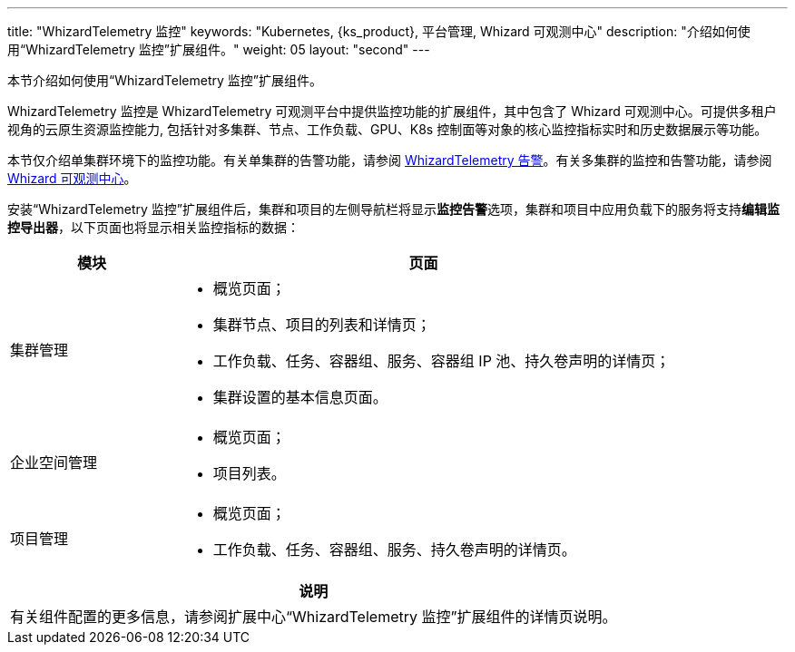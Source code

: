 ---
title: "WhizardTelemetry 监控"
keywords: "Kubernetes, {ks_product}, 平台管理, Whizard 可观测中心"
description: "介绍如何使用“WhizardTelemetry 监控”扩展组件。"
weight: 05
layout: "second"
---


本节介绍如何使用“WhizardTelemetry 监控”扩展组件。

WhizardTelemetry 监控是 WhizardTelemetry 可观测平台中提供监控功能的扩展组件，其中包含了 Whizard 可观测中心。可提供多租户视角的云原生资源监控能力, 包括针对多集群、节点、工作负载、GPU、K8s 控制面等对象的核心监控指标实时和历史数据展示等功能。

本节仅介绍单集群环境下的监控功能。有关单集群的告警功能，请参阅 link:../06-alerting[WhizardTelemetry 告警]。有关多集群的监控和告警功能，请参阅 link:../07-whizard[Whizard 可观测中心]。

安装“WhizardTelemetry 监控”扩展组件后，集群和项目的左侧导航栏将显示**监控告警**选项，集群和项目中应用负载下的服务将支持**编辑监控导出器**，以下页面也将显示相关监控指标的数据：

[%header,cols="1a,3a"]
|===
|模块
|页面

|集群管理
|
* 概览页面；
* 集群节点、项目的列表和详情页；
* 工作负载、任务、容器组、服务、容器组 IP 池、持久卷声明的详情页；
* 集群设置的基本信息页面。

|企业空间管理
|
* 概览页面；
* 项目列表。

|项目管理
|
* 概览页面；
* 工作负载、任务、容器组、服务、持久卷声明的详情页。
|===

[.admon.note,cols="a"]
|===
|说明

|
有关组件配置的更多信息，请参阅扩展中心“WhizardTelemetry 监控”扩展组件的详情页说明。
|===